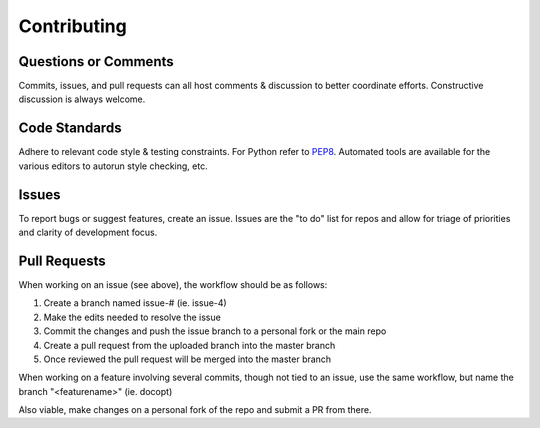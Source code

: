 
Contributing
============

Questions or Comments
---------------------

Commits, issues, and pull requests can all host comments & discussion to better
coordinate efforts. Constructive discussion is always welcome.

Code Standards
--------------

Adhere to relevant code style & testing constraints. For Python refer to
PEP8_. Automated tools are available for the various editors to autorun style
checking, etc.

Issues
------

To report bugs or suggest features, create an issue. Issues are the "to do"
list for repos and allow for triage of priorities and clarity of development
focus.

Pull Requests
-------------

When working on an issue (see above), the workflow should be as follows:

1. Create a branch named issue-# (ie. issue-4)
2. Make the edits needed to resolve the issue
3. Commit the changes and push the issue branch to a personal fork or the main
   repo
4. Create a pull request from the uploaded branch into the master branch
5. Once reviewed the pull request will be merged into the master branch

When working on a feature involving several commits, though not tied to an
issue, use the same workflow, but name the branch "<featurename>" (ie. docopt)

Also viable, make changes on a personal fork of the repo and submit a PR from
there.


.. _PEP8: https://www.python.org/dev/peps/pep-0008/ 
